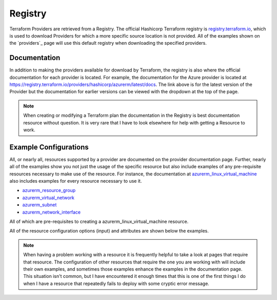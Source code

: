 Registry
========

Terraform Providers are retrieved from a Registry. The official Hashicorp Terraform registry is `registry.terraform.io <https://registry.terraform.io/>`_, which is used to download Providers for which a more specific source location is not provided. All of the examples shown on the `providers`_ page will use this default registry when downloading the specified providers.

Documentation
-------------

In addition to making the providers available for download by Terraform, the registry is also where the official documentation for each provider is located. For example, the documentation for the Azure provider is located at https://registry.terraform.io/providers/hashicorp/azurerm/latest/docs. The link above is for the latest version of the Provider but the documentation for earlier versions can be viewed with the dropdown at the top of the page.

.. note::
   When creating or modifying a Terraform plan the documentation in the Registry is best documentation resource without question. It is very rare that I have to look elsewhere for help with getting a Resource to work.

Example Configurations
----------------------

All, or nearly all, resources supported by a provider are documented on the provider documentation page. Further, nearly all of the examples show you not just the usage of the specific resource but also include examples of any pre-requisite resources necessary to make use of the resource. For instance, the documentation at `azurerm_linux_virtual_machine <https://registry.terraform.io/providers/hashicorp/azurerm/latest/docs/resources/linux_virtual_machine>`_ also includes examples for every resource necessary to use it. 

* `azurerm_resource_group <https://registry.terraform.io/providers/hashicorp/azurerm/latest/docs/resources/resource_group>`_
* `azurerm_virtual_network <https://registry.terraform.io/providers/hashicorp/azurerm/latest/docs/resources/virtual_network>`_
* `azurerm_subnet <https://registry.terraform.io/providers/hashicorp/azurerm/latest/docs/resources/subnet>`_
* `azurerm_network_interface <https://registry.terraform.io/providers/hashicorp/azurerm/latest/docs/resources/network_interface>`_

All of which are pre-requisites to creating a azurerm_linux_virtual_machine resource.

All of the resource configuration options (input) and attributes are shown below the examples.

.. note::
   When having a problem working with a resource it is frequently helpful to take a look at pages that require that resource. The configuration of other resources that require the one you are working with will include their own examples, and sometimes those examples enhance the examples in the documentation page. This situation isn't common, but I have encountered it enough times that this is one of the first things I do when I have a resource that repeatedly fails to deploy with some cryptic error message.

